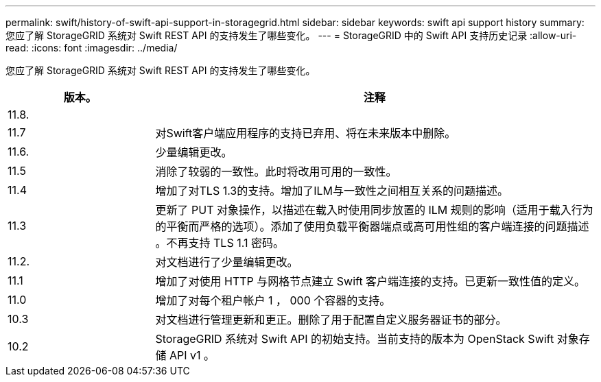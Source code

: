 ---
permalink: swift/history-of-swift-api-support-in-storagegrid.html 
sidebar: sidebar 
keywords: swift api support history 
summary: 您应了解 StorageGRID 系统对 Swift REST API 的支持发生了哪些变化。 
---
= StorageGRID 中的 Swift API 支持历史记录
:allow-uri-read: 
:icons: font
:imagesdir: ../media/


[role="lead"]
您应了解 StorageGRID 系统对 Swift REST API 的支持发生了哪些变化。

[cols="1a,3a"]
|===
| 版本。 | 注释 


 a| 
11.8.
 a| 



 a| 
11.7
 a| 
对Swift客户端应用程序的支持已弃用、将在未来版本中删除。



 a| 
11.6.
 a| 
少量编辑更改。



 a| 
11.5
 a| 
消除了较弱的一致性。此时将改用可用的一致性。



 a| 
11.4
 a| 
增加了对TLS 1.3的支持。增加了ILM与一致性之间相互关系的问题描述。



 a| 
11.3
 a| 
更新了 PUT 对象操作，以描述在载入时使用同步放置的 ILM 规则的影响（适用于载入行为的平衡而严格的选项）。添加了使用负载平衡器端点或高可用性组的客户端连接的问题描述 。不再支持 TLS 1.1 密码。



 a| 
11.2.
 a| 
对文档进行了少量编辑更改。



 a| 
11.1
 a| 
增加了对使用 HTTP 与网格节点建立 Swift 客户端连接的支持。已更新一致性值的定义。



 a| 
11.0
 a| 
增加了对每个租户帐户 1 ， 000 个容器的支持。



 a| 
10.3
 a| 
对文档进行管理更新和更正。删除了用于配置自定义服务器证书的部分。



 a| 
10.2
 a| 
StorageGRID 系统对 Swift API 的初始支持。当前支持的版本为 OpenStack Swift 对象存储 API v1 。

|===